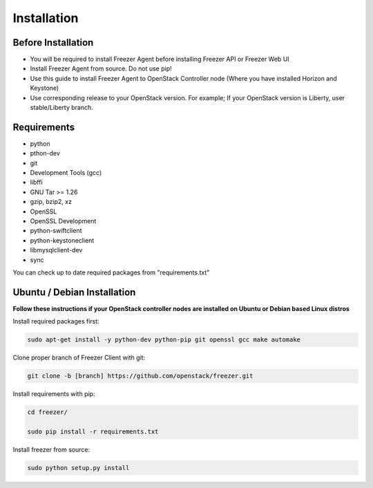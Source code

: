 Installation
============

Before Installation
-------------------

- You will be required to install Freezer Agent before installing Freezer API
  or Freezer Web UI
- Install Freezer Agent from source. Do not use pip!
- Use this guide to install Freezer Agent to OpenStack Controller node
  (Where you have installed Horizon and Keystone)
- Use corresponding release to your OpenStack version. For example;
  If your OpenStack version is Liberty, user stable/Liberty branch.

Requirements
------------

- python
- pthon-dev
- git
- Development Tools (gcc)
- libffi
- GNU Tar >= 1.26
- gzip, bzip2, xz
- OpenSSL
- OpenSSL Development
- python-swiftclient
- python-keystoneclient
- libmysqlclient-dev
- sync

You can check up to date required packages from "requirements.txt"

Ubuntu / Debian Installation
----------------------------

**Follow these instructions if your OpenStack controller nodes are installed
on Ubuntu or Debian based Linux distros**

Install required packages first:

.. code:: bash

	sudo apt-get install -y python-dev python-pip git openssl gcc make automake

Clone proper branch of Freezer Client with git:

.. code:: bash

	git clone -b [branch] https://github.com/openstack/freezer.git
	
Install requirements with pip:

.. code:: bash

	cd freezer/
	
	sudo pip install -r requirements.txt
	
Install freezer from source:

.. code:: bash

	sudo python setup.py install